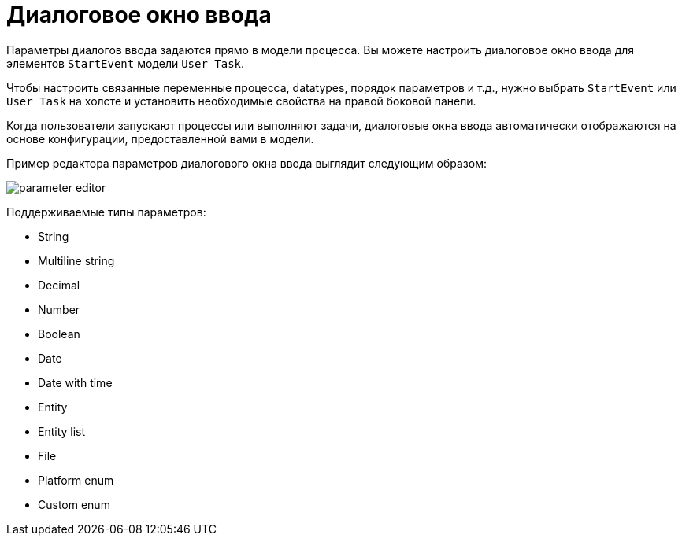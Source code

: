 = Диалоговое окно ввода

Параметры диалогов ввода задаются прямо в модели процесса. Вы можете настроить диалоговое окно ввода для элементов `StartEvent` модели `User Task`.

Чтобы настроить связанные переменные процесса, datatypes, порядок параметров и т.д., нужно выбрать `StartEvent` или `User Task` на холсте и установить необходимые свойства на правой боковой панели.

Когда пользователи запускают процессы или выполняют задачи, диалоговые окна ввода автоматически отображаются на основе конфигурации, предоставленной вами в модели.

Пример редактора параметров диалогового окна ввода выглядит следующим образом:

image::forms/parameter-editor.png[align="center"]

Поддерживаемые типы параметров:

* String
* Multiline string
* Decimal
* Number
* Boolean
* Date
* Date with time
* Entity
* Entity list
* File
* Platform enum
* Custom enum